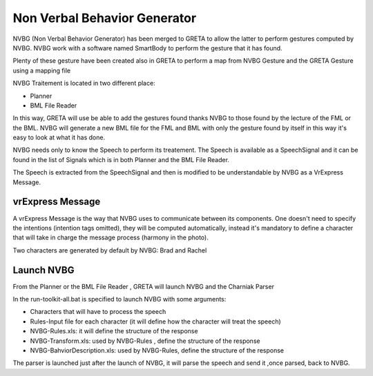 Non Verbal Behavior Generator 
=====

NVBG (Non Verbal Behavior Generator) has been merged to GRETA to allow the latter to perform gestures computed by NVBG. NVBG work with a software named SmartBody to perform the gesture that it has found.

Plenty of these gesture have been created also in GRETA to perform a map from NVBG Gesture and the GRETA Gesture using a mapping file

NVBG Traitement is located in two different place:

* Planner
* BML File Reader

In this way, GRETA will use be able to add the gestures found thanks NVBG to those found by the lecture of the FML or the BML.
NVBG will generate a new BML file for the FML and BML with only the gesture found by itself in this way it's easy to look at  what it has done.

NVBG needs only to know the Speech to perform its treatement. The Speech is available as a SpeechSignal  and it can be found in the list of Signals which is in both  Planner and the BML File Reader. 

The Speech is extracted from the SpeechSignal and then is modified to be understandable by NVBG as a VrExpress Message.

vrExpress Message
-----

.. image:: https://github.com/isir/greta/blob/gpl-grimaldi/pictures/vrExpress.PNG

A vrExpress Message is the way that NVBG uses to communicate between its components. One doesn't need to specify the intentions (intention tags omitted), they will be computed automatically, instead it's mandatory to define a character that will take in charge the message process (harmony in the photo).

Two characters are generated by default by NVBG: Brad and Rachel 

Launch NVBG
-----

From the Planner or the BML File Reader , GRETA will launch NVBG and the Charniak Parser 

In the run-toolkit-all.bat is specified to launch NVBG with some arguments:

* Characters that will have to process the speech
* Rules-Input file for each character (it will define how the character will treat the speech)
* NVBG-Rules.xls: it will define the structure of the response 
* NVBG-Transform.xls: used by NVBG-Rules , define the structure of the response
* NVBG-BahviorDescription.xls: used by NVBG-Rules, define the structure of the response

.. image:: https://github.com/isir/greta/blob/gpl-grimaldi/pictures/NVBG_cap.PNG

The parser is launched just after the launch of NVBG, it will parse the speech and send it ,once parsed, back to NVBG.

